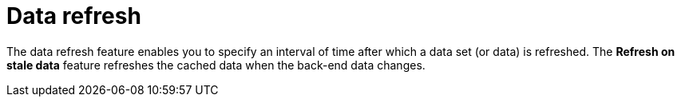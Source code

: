 [id='refreshing-data-sets-con_{context}']
= Data refresh

The data refresh feature enables you to specify an interval of time after which a data set (or data) is refreshed.
The *Refresh on stale data* feature refreshes the cached data when the back-end data changes.
